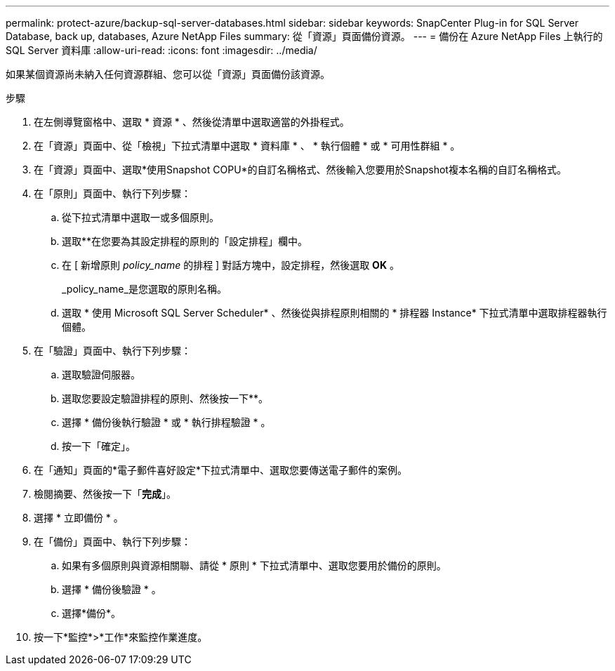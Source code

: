 ---
permalink: protect-azure/backup-sql-server-databases.html 
sidebar: sidebar 
keywords: SnapCenter Plug-in for SQL Server Database, back up, databases, Azure NetApp Files 
summary: 從「資源」頁面備份資源。 
---
= 備份在 Azure NetApp Files 上執行的 SQL Server 資料庫
:allow-uri-read: 
:icons: font
:imagesdir: ../media/


[role="lead"]
如果某個資源尚未納入任何資源群組、您可以從「資源」頁面備份該資源。

.步驟
. 在左側導覽窗格中、選取 * 資源 * 、然後從清單中選取適當的外掛程式。
. 在「資源」頁面中、從「檢視」下拉式清單中選取 * 資料庫 * 、 * 執行個體 * 或 * 可用性群組 * 。
. 在「資源」頁面中、選取*使用Snapshot COPU*的自訂名稱格式、然後輸入您要用於Snapshot複本名稱的自訂名稱格式。
. 在「原則」頁面中、執行下列步驟：
+
.. 從下拉式清單中選取一或多個原則。
.. 選取*image:../media/add_policy_from_resourcegroup.gif[""]*在您要為其設定排程的原則的「設定排程」欄中。
.. 在 [ 新增原則 _policy_name_ 的排程 ] 對話方塊中，設定排程，然後選取 *OK* 。
+
_policy_name_是您選取的原則名稱。

.. 選取 * 使用 Microsoft SQL Server Scheduler* 、然後從與排程原則相關的 * 排程器 Instance* 下拉式清單中選取排程器執行個體。


. 在「驗證」頁面中、執行下列步驟：
+
.. 選取驗證伺服器。
.. 選取您要設定驗證排程的原則、然後按一下*image:../media/add_policy_from_resourcegroup.gif[""]*。
.. 選擇 * 備份後執行驗證 * 或 * 執行排程驗證 * 。
.. 按一下「確定」。


. 在「通知」頁面的*電子郵件喜好設定*下拉式清單中、選取您要傳送電子郵件的案例。
. 檢閱摘要、然後按一下「*完成*」。
. 選擇 * 立即備份 * 。
. 在「備份」頁面中、執行下列步驟：
+
.. 如果有多個原則與資源相關聯、請從 * 原則 * 下拉式清單中、選取您要用於備份的原則。
.. 選擇 * 備份後驗證 * 。
.. 選擇*備份*。


. 按一下*監控*>*工作*來監控作業進度。

